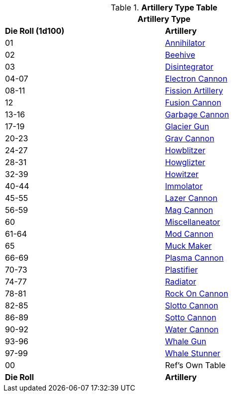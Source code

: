 .*Artillery Type Table*
[width="75%",cols="^,<",frame="all", stripes="even"]
|===
2+<|Artillery Type

s|Die Roll (1d100)
s|Artillery

|01
|<<_annihilator,Annihilator>>

|02
|<<_beehive,Beehive>>

|03
|<<_disintegrator,Disintegrator>>

|04-07
|<<_electron_cannon,Electron Cannon>>

|08-11
|<<_fission_artillery,Fission Artillery>>

|12
|<<_fusion_cannon,Fusion Cannon>>

|13-16
|<<_garbage_cannon,Garbage Cannon>>

|17-19
|<<_glacier_gun,Glacier Gun>>

|20-23
|<<_grav_cannon,Grav Cannon>>

|24-27
|<<_howblitzer,Howblitzer>>

|28-31
|<<_howglizter,Howglizter>>

|32-39
|<<_howitzer,Howitzer>>

|40-44
|<<_immolator,Immolator>>

|45-55
|<<_lazer_cannon,Lazer Cannon>>

|56-59
|<<_mag_cannon,Mag Cannon>>

|60
|<<_miscellaneator,Miscellaneator>>

|61-64
|<<_mod_cannon,Mod Cannon>>

|65
|<<_muck_maker,Muck Maker>>

|66-69
|<<_plasma_cannon,Plasma Cannon>>

|70-73
|<<_plastifier,Plastifier>>

|74-77
|<<_radiator,Radiator>>

|78-81
|<<_rock_on_cannon,Rock On Cannon>>

|82-85
|<<_slotto_cannon,Slotto Cannon>>

|86-89
|<<_sotto_cannon,Sotto Cannon>>

|90-92
|<<_water_cannon,Water Cannon>>

|93-96
|<<_whale_gun,Whale Gun>>

|97-99
|<<_whale_stunner,Whale Stunner>>

|00
|Ref's Own Table

s|Die Roll
s|Artillery
|===
